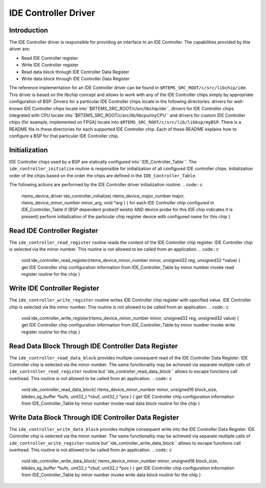 .. comment SPDX-License-Identifier: CC-BY-SA-4.0

IDE Controller Driver
#####################

Introduction
============

The IDE Controller driver is responsible for providing an
interface to an IDE Controller.  The capabilities provided by this
driver are:

- Read IDE Controller register

- Write IDE Controller register

- Read data block through IDE Controller Data Register

- Write data block through IDE Controller Data Register

The reference implementation for an IDE Controller driver can
be found in ``$RTEMS_SRC_ROOT/c/src/libchip/ide``. This driver
is based on the libchip concept and allows to work with any of the IDE
Controller chips simply by appropriate configuration of BSP. Drivers for a
particular IDE Controller chips locate in the following directories: drivers
for well-known IDE Controller chips locate into``$RTEMS_SRC_ROOT/c/src/libchip/ide``, drivers for IDE Controller chips
integrated with CPU locate into``$RTEMS_SRC_ROOT/c/src/lib/libcpu/myCPU`` and
drivers for custom IDE Controller chips (for example, implemented on FPGA)
locate into ``$RTEMS_SRC_ROOT/c/src/lib/libbsp/myBSP``.
There is a README file in these directories for each supported
IDE Controller chip. Each of these README explains how to configure a BSP
for that particular IDE Controller chip.

Initialization
==============

IDE Controller chips used by a BSP are statically configured into``IDE_Controller_Table``. The ``ide_controller_initialize`` routine is
responsible for initialization of all configured IDE controller chips.
Initialization order of the chips based on the order the chips are defined in
the ``IDE_Controller_Table``.

The following actions are performed by the IDE Controller driver
initialization routine:
.. code:: c

    rtems_device_driver ide_controller_initialize(
    rtems_device_major_number  major,
    rtems_device_minor_number  minor_arg,
    void                      \*arg
    )
    {
    for each IDE Controller chip configured in IDE_Controller_Table
    if (BSP dependent probe(if exists) AND device probe for this IDE chip
    indicates it is present)
    perform initialization of the particular chip
    register device with configured name for this chip
    }

Read IDE Controller Register
============================

The ``ide_controller_read_register`` routine reads the content of the IDE
Controller chip register. IDE Controller chip is selected via the minor
number. This routine is not allowed to be called from an application.
.. code:: c

    void ide_controller_read_register(rtems_device_minor_number minor,
    unsigned32 reg, unsigned32 \*value)
    {
    get IDE Controller chip configuration information from
    IDE_Controller_Table by minor number
    invoke read register routine for the chip
    }

Write IDE Controller Register
=============================

The ``ide_controller_write_register`` routine writes IDE Controller chip
register with specified value. IDE Controller chip is selected via the minor
number. This routine is not allowed to be called from an application.
.. code:: c

    void ide_controller_write_register(rtems_device_minor_number minor,
    unsigned32 reg, unsigned32 value)
    {
    get IDE Controller chip configuration information from
    IDE_Controller_Table by minor number
    invoke write register routine for the chip
    }

Read Data Block Through IDE Controller Data Register
====================================================

The ``ide_controller_read_data_block`` provides multiple consequent read
of the IDE Controller Data Register. IDE Controller chip is selected via the
minor number. The same functionality may be achieved via separate multiple
calls of ``ide_controller_read_register`` routine but``ide_controller_read_data_block`` allows to escape functions call
overhead. This routine is not allowed to be called from an application.
.. code:: c

    void ide_controller_read_data_block(
    rtems_device_minor_number  minor,
    unsigned16                 block_size,
    blkdev_sg_buffer          \*bufs,
    uint32_t                  \*cbuf,
    uint32_t                  \*pos
    )
    {
    get IDE Controller chip configuration information from
    IDE_Controller_Table by minor number
    invoke read data block routine for the chip
    }

Write Data Block Through IDE Controller Data Register
=====================================================

The ``ide_controller_write_data_block`` provides multiple consequent write
into the IDE Controller Data Register. IDE Controller chip is selected via the
minor number. The same functionality may be achieved via separate multiple
calls of ``ide_controller_write_register`` routine but``ide_controller_write_data_block`` allows to escape functions call
overhead. This routine is not allowed to be called from an application.
.. code:: c

    void ide_controller_write_data_block(
    rtems_device_minor_number  minor,
    unsigned16                 block_size,
    blkdev_sg_buffer          \*bufs,
    uint32_t                  \*cbuf,
    uint32_t                  \*pos
    )
    {
    get IDE Controller chip configuration information from
    IDE_Controller_Table by minor number
    invoke write data block routine for the chip
    }

.. COMMENT: COPYRIGHT (c) 1988-2002.

.. COMMENT: On-Line Applications Research Corporation (OAR).

.. COMMENT: All rights reserved.

